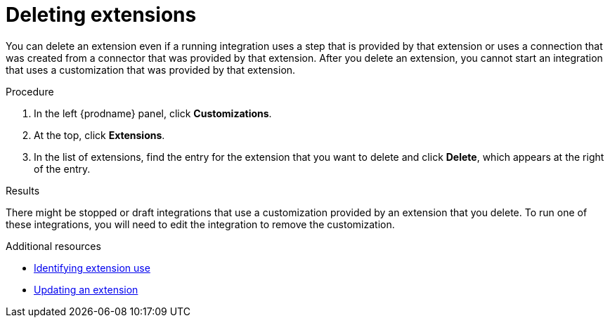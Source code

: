 // This assembly is included in the following assemblies:
// as_adding-extensions.adoc

[id='deleting-extensions_{context}']
= Deleting extensions

You can delete an extension even if a running integration uses a step that is
provided by that extension or uses a connection that was created from a 
connector that was 
provided by that extension. After you delete an extension, you cannot 
start an integration that uses a customization that was provided by
that extension. 

.Procedure

. In the left {prodname} panel, click *Customizations*.                         
                            
. At the top, click *Extensions*.                         
                            
. In the list of extensions, find the entry for the extension that 
you want to delete and click *Delete*, which appears at the right of the 
entry. 

.Results

There might be stopped or draft integrations that use a customization 
provided by an extension that you delete. 
To run one of these integrations, you will need to edit the
integration to remove the customization.

.Additional resources
* link:{LinkFuseOnlineIntegrationGuide}#identifying-extension-use_add-extension[Identifying extension use]
* link:{LinkFuseOnlineIntegrationGuide}#updating-integrations_add-extension[Updating an extension]

